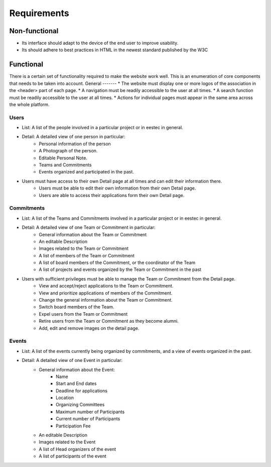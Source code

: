 Requirements
============

Non-functional
##############

* Its interface should adapt to the device of the end user to improve usability.
* Its should adhere to best practices in HTML in the newest standard published by the W3C

Functional
##########

There is a certain set of functionality required to make the website work well. This is an enumeration of core components that needs to be taken into account.
General
-------
* The website must display one or more logos of the association in the <header> part of each page.
* A navigation must be readily accessible to the user at all times.
* A search function must be readily accessible to the user at all times.
* Actions for individual pages must appear in the same area across the whole platform.

Users
-----
* List: A list of the people involved in a particular project or in eestec in general.
* Detail: A detailed view of one person in particular:
    * Personal information of the person
    * A Photograph of the person.
    * Editable Personal Note.
    * Teams and Commitments
    * Events organized and participated in the past.
* Users must have access to their own Detail page at all times and can edit their information there.
    * Users must be able to edit their own information from their own Detail page.
    * Users are able to access their applications form their own Detail page.

Commitments
-----------
* List: A list of the Teams and Commitments involved in a particular project or in eestec in general.
* Detail: A detailed view of one Team or Commitment in particular:
    * General information about the Team or Commitment
    * An editable Description
    * Images related to the Team or Commitment
    * A list of members of the Team or Commitment
    * A list of board members of the Commitment, or the coordinator of the Team
    * A list of projects and events organized by the Team or Commitment in the past

* Users with sufficient privileges must be able to manage the Team or Commitment from the Detail page.
    * View and accept/reject applications to the Team or Commitment.
    * View and prioritize applications of members of the Commitment.
    * Change the general information about the Team or Commitment.
    * Switch board members of the Team.
    * Expel users from the Team or Commitment
    * Retire users from the Team or Commitment as they become alumni.
    * Add, edit and remove images on the detail page.


Events
-----------
* List: A list of the events currently being organized by commitments, and a view of events organized in the past.
* Detail: A detailed view of one Event in particular:
    * General information about the Event:
        * Name
        * Start and End dates
        * Deadline for applications
        * Location
        * Organizing Committees
        * Maximum number of Participants
        * Current number of Participants
        * Participation Fee
    * An editable Description
    * Images related to the Event
    * A list of Head organizers of the event
    * A list of participants of the event

